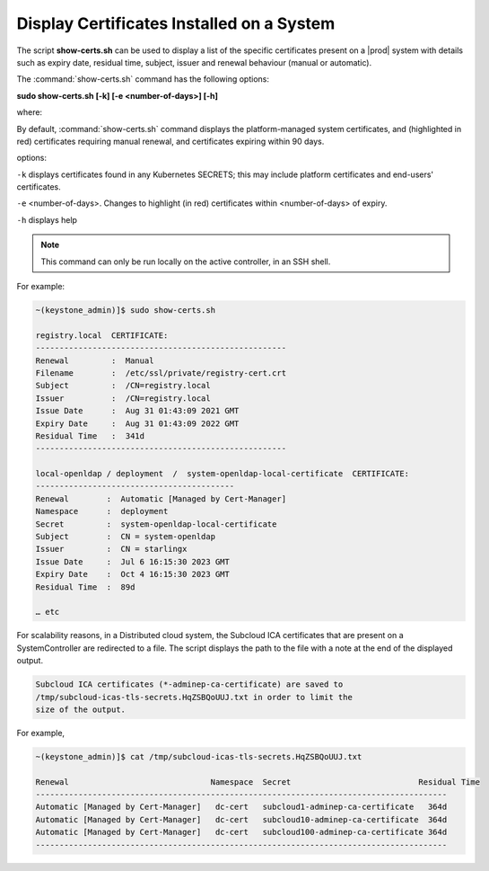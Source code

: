 

.. _utility-script-to-display-certificates:

------------------------------------------
Display Certificates Installed on a System
------------------------------------------

The script **show-certs.sh** can be used to display a list of the specific
certificates present on a |prod| system with details such as expiry
date, residual time, subject, issuer and renewal behaviour (manual or
automatic).

The :command:`show-certs.sh` command has the following options:

**sudo show-certs.sh [-k] [-e <number-of-days>] [-h]**

where:

By default, :command:`show-certs.sh` command displays the platform-managed
system certificates, and (highlighted in red) certificates requiring manual
renewal, and certificates expiring within 90 days.

options:

``-k`` displays certificates found in any Kubernetes SECRETS; this may include
platform certificates and end-users' certificates.

``-e`` <number-of-days>. Changes to highlight (in red) certificates within
<number-of-days> of expiry.

``-h`` displays help

.. note::

    This command can only be run locally on the active controller, in an SSH
    shell.

For example:

.. code-block:: none

    ~(keystone_admin)]$ sudo show-certs.sh

    registry.local  CERTIFICATE:
    -----------------------------------------------------
    Renewal 	    :  Manual
    Filename	    :  /etc/ssl/private/registry-cert.crt
    Subject         :  /CN=registry.local
    Issuer          :  /CN=registry.local
    Issue Date	    :  Aug 31 01:43:09 2021 GMT
    Expiry Date	    :  Aug 31 01:43:09 2022 GMT
    Residual Time   :  341d
    -----------------------------------------------------

    local-openldap / deployment  /  system-openldap-local-certificate  CERTIFICATE:
    ------------------------------------------
    Renewal        :  Automatic [Managed by Cert-Manager]
    Namespace      :  deployment
    Secret         :  system-openldap-local-certificate
    Subject        :  CN = system-openldap
    Issuer         :  CN = starlingx
    Issue Date     :  Jul 6 16:15:30 2023 GMT
    Expiry Date    :  Oct 4 16:15:30 2023 GMT
    Residual Time  :  89d
    
    … etc


For scalability reasons, in a Distributed cloud system, the Subcloud ICA
certificates that are present on a SystemController are redirected to a file.
The script displays the path to the file with a note at the end of the
displayed output.

.. code-block:: none

    Subcloud ICA certificates (*-adminep-ca-certificate) are saved to
    /tmp/subcloud-icas-tls-secrets.HqZSBQoUUJ.txt in order to limit the
    size of the output.

For example,

.. code-block:: none

    ~(keystone_admin)]$ cat /tmp/subcloud-icas-tls-secrets.HqZSBQoUUJ.txt

    Renewal                              Namespace  Secret		             Residual Time
    ---------------------------------------------------------------------------------------
    Automatic [Managed by Cert-Manager]   dc-cert   subcloud1-adminep-ca-certificate   364d
    Automatic [Managed by Cert-Manager]   dc-cert   subcloud10-adminep-ca-certificate  364d
    Automatic [Managed by Cert-Manager]   dc-cert   subcloud100-adminep-ca-certificate 364d
    ---------------------------------------------------------------------------------------









